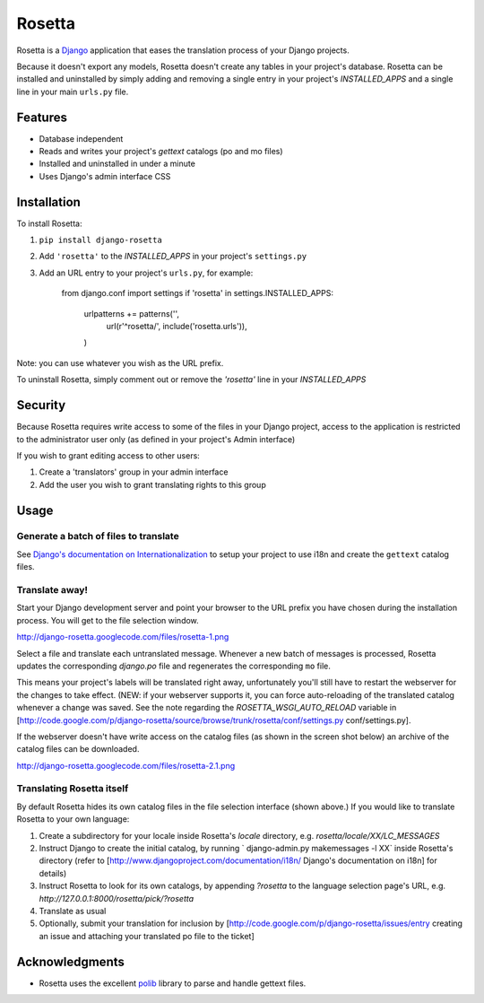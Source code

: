 =======
Rosetta
=======

Rosetta is a `Django <http://www.djangoproject.com/>`_ application that eases the translation process of your Django projects.

Because it doesn't export any models, Rosetta doesn't create any tables in your project's database. Rosetta can be installed and uninstalled by simply adding and removing a single entry in your project's `INSTALLED_APPS` and a single line in your main ``urls.py`` file. 

********
Features
********

* Database independent 
* Reads and writes your project's `gettext` catalogs (po and mo files)
* Installed and uninstalled in under a minute
* Uses Django's admin interface CSS

************
Installation
************


To install Rosetta:

1. ``pip install django-rosetta``
2. Add ``'rosetta'`` to the `INSTALLED_APPS` in your project's ``settings.py``
3. Add an URL entry to your project's ``urls.py``, for example: 
  

    from django.conf import settings
    if 'rosetta' in settings.INSTALLED_APPS:
        urlpatterns += patterns('',
            url(r'^rosetta/', include('rosetta.urls')),
        )


Note: you can use whatever you wish as the URL prefix.

To uninstall Rosetta, simply comment out or remove the `'rosetta'` line in your `INSTALLED_APPS`

********
Security
********

Because Rosetta requires write access to some of the files in your Django project, access to the application is restricted to the administrator user only (as defined in your project's Admin interface)

If you wish to grant editing access to other users:
 
1. Create a 'translators' group in your admin interface
2. Add the user you wish to grant translating rights to this group

*****
Usage
*****

Generate a batch of files to translate
--------------------------------------

See `Django's documentation on Internationalization <http://www.djangoproject.com/documentation/i18n/>`_ to setup your project to use i18n and create the ``gettext`` catalog files.

Translate away!
---------------

Start your Django development server and point your browser to the URL prefix you have chosen during the installation process. You will get to the file selection window.

http://django-rosetta.googlecode.com/files/rosetta-1.png

Select a file and translate each untranslated message. Whenever a new batch of messages is processed, Rosetta updates the corresponding `django.po` file and regenerates the corresponding ``mo`` file.

This means your project's labels will be translated right away, unfortunately you'll still have to restart the webserver for the changes to take effect. (NEW: if your webserver supports it, you can force auto-reloading of the translated catalog whenever a change was saved. See the note regarding the `ROSETTA_WSGI_AUTO_RELOAD` variable in [http://code.google.com/p/django-rosetta/source/browse/trunk/rosetta/conf/settings.py conf/settings.py].

If the webserver doesn't have write access on the catalog files (as shown in the screen shot below) an archive of the catalog files can be downloaded.

http://django-rosetta.googlecode.com/files/rosetta-2.1.png


Translating Rosetta itself
--------------------------

By default Rosetta hides its own catalog files in the file selection interface (shown above.) If you would like to translate Rosetta to your own language:

1. Create a subdirectory for your locale inside Rosetta's `locale` directory, e.g. `rosetta/locale/XX/LC_MESSAGES`
2. Instruct Django to create the initial catalog, by running ` django-admin.py  makemessages -l XX` inside Rosetta's directory (refer to [http://www.djangoproject.com/documentation/i18n/ Django's documentation on i18n] for details)
3. Instruct Rosetta to look for its own catalogs, by appending `?rosetta` to the language selection page's URL, e.g. `http://127.0.0.1:8000/rosetta/pick/?rosetta`
4. Translate as usual
5. Optionally, submit your translation for inclusion by [http://code.google.com/p/django-rosetta/issues/entry creating an issue and attaching your translated po file to the ticket]


***************
Acknowledgments
***************

* Rosetta uses the excellent `polib <http://code.google.com/p/polib/>`_ library to parse and handle gettext files.

